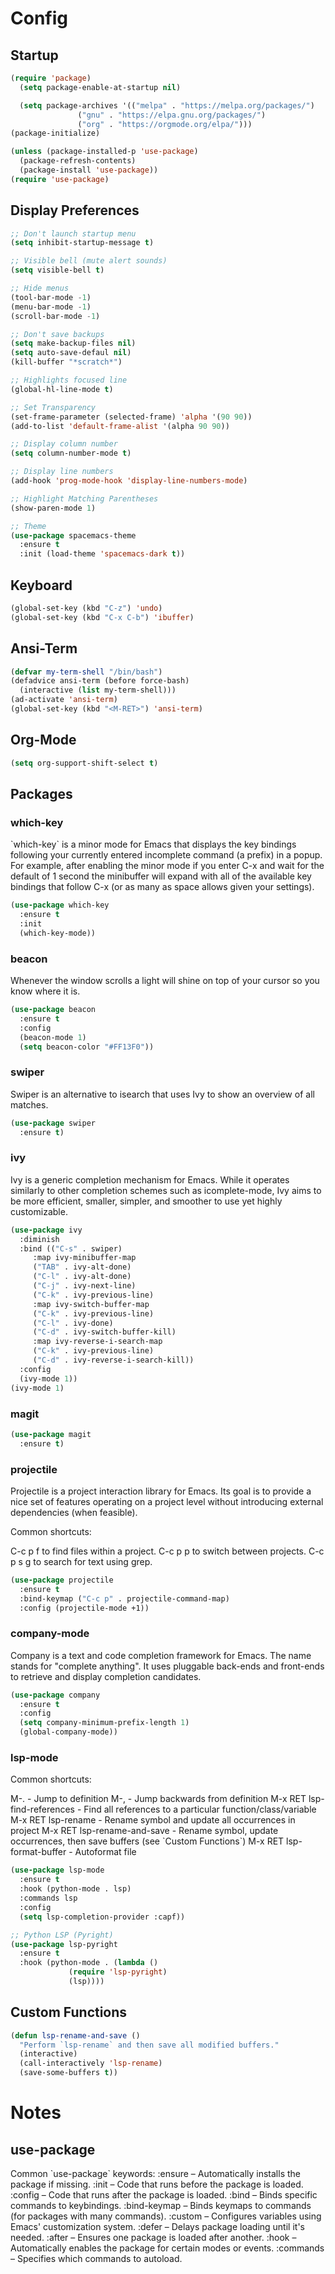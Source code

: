 * Config
** Startup
#+BEGIN_SRC emacs-lisp
  (require 'package)
    (setq package-enable-at-startup nil)

    (setq package-archives '(("melpa" . "https://melpa.org/packages/")
			     ("gnu" . "https://elpa.gnu.org/packages/")
			     ("org" . "https://orgmode.org/elpa/")))
  (package-initialize)

  (unless (package-installed-p 'use-package)
    (package-refresh-contents)
    (package-install 'use-package))
  (require 'use-package)
#+END_SRC

** Display Preferences
#+BEGIN_SRC emacs-lisp
  ;; Don't launch startup menu
  (setq inhibit-startup-message t)

  ;; Visible bell (mute alert sounds)
  (setq visible-bell t)
  
  ;; Hide menus
  (tool-bar-mode -1)
  (menu-bar-mode -1)
  (scroll-bar-mode -1)

  ;; Don't save backups
  (setq make-backup-files nil)
  (setq auto-save-defaul nil)
  (kill-buffer "*scratch*")

  ;; Highlights focused line
  (global-hl-line-mode t)

  ;; Set Transparency
  (set-frame-parameter (selected-frame) 'alpha '(90 90))
  (add-to-list 'default-frame-alist '(alpha 90 90))

  ;; Display column number
  (setq column-number-mode t)

  ;; Display line numbers
  (add-hook 'prog-mode-hook 'display-line-numbers-mode)

  ;; Highlight Matching Parentheses
  (show-paren-mode 1)

  ;; Theme
  (use-package spacemacs-theme
    :ensure t
    :init (load-theme 'spacemacs-dark t))

#+END_SRC

** Keyboard
#+BEGIN_SRC emacs-lisp
  (global-set-key (kbd "C-z") 'undo)
  (global-set-key (kbd "C-x C-b") 'ibuffer)
  #+END_SRC
** Ansi-Term
 #+BEGIN_SRC emacs-lisp
   (defvar my-term-shell "/bin/bash")
   (defadvice ansi-term (before force-bash)
     (interactive (list my-term-shell)))
   (ad-activate 'ansi-term)
   (global-set-key (kbd "<M-RET>") 'ansi-term)  
#+END_SRC

** Org-Mode
#+BEGIN_SRC emacs-lisp
  (setq org-support-shift-select t)
#+END_SRC
** Packages
*** which-key

`which-key` is a minor mode for Emacs that displays the key bindings following
your currently entered incomplete command (a prefix) in a popup. For example,
after enabling the minor mode if you enter C-x and wait for the default of 1
second the minibuffer will expand with all of the available key bindings that
follow C-x (or as many as space allows given your settings).

#+BEGIN_SRC emacs-lisp
  (use-package which-key
    :ensure t
    :init
    (which-key-mode))  
#+END_SRC

*** beacon

Whenever the window scrolls a light will shine on top of your cursor so you know where it is.

#+BEGIN_SRC emacs-lisp
  (use-package beacon
    :ensure t     
    :config
    (beacon-mode 1)
    (setq beacon-color "#FF13F0"))
#+END_SRC
*** swiper

Swiper is an alternative to isearch that uses Ivy to show an overview of all matches.

#+BEGIN_SRC emacs-lisp
  (use-package swiper
    :ensure t)
#+END_SRC

*** ivy

Ivy is a generic completion mechanism for Emacs. While it operates similarly to
other completion schemes such as icomplete-mode, Ivy aims to be more efficient,
smaller, simpler, and smoother to use yet highly customizable.

#+BEGIN_SRC emacs-lisp
  (use-package ivy
    :diminish
    :bind (("C-s" . swiper)
	   :map ivy-minibuffer-map
	   ("TAB" . ivy-alt-done)
	   ("C-l" . ivy-alt-done)
	   ("C-j" . ivy-next-line)
	   ("C-k" . ivy-previous-line)
	   :map ivy-switch-buffer-map
	   ("C-k" . ivy-previous-line)
	   ("C-l" . ivy-done)
	   ("C-d" . ivy-switch-buffer-kill)
	   :map ivy-reverse-i-search-map
	   ("C-k" . ivy-previous-line)
	   ("C-d" . ivy-reverse-i-search-kill))
    :config
    (ivy-mode 1))
  (ivy-mode 1)
#+END_SRC

*** magit

#+BEGIN_SRC emacs-lisp
  (use-package magit
    :ensure t)
#+END_SRC

*** projectile

Projectile is a project interaction library for Emacs. Its goal is to provide a
nice set of features operating on a project level without introducing external
dependencies (when feasible).

Common shortcuts:

C-c p f to find files within a project.
C-c p p to switch between projects.
C-c p s g to search for text using grep.

#+BEGIN_SRC emacs-lisp
  (use-package projectile
    :ensure t
    :bind-keymap ("C-c p" . projectile-command-map)
    :config (projectile-mode +1))
#+END_SRC
*** company-mode

Company is a text and code completion framework for Emacs. The name stands for
"complete anything". It uses pluggable back-ends and front-ends to retrieve
and display completion candidates.

#+BEGIN_SRC emacs-lisp
  (use-package company
    :ensure t
    :config
    (setq company-minimum-prefix-length 1)
    (global-company-mode))
#+END_SRC

*** lsp-mode

Common shortcuts:

M-.                                - Jump to definition
M-,                                - Jump backwards from definition
M-x RET lsp-find-references        - Find all references to a particular function/class/variable
M-x RET lsp-rename                 - Rename symbol and update all occurrences in project
M-x RET lsp-rename-and-save        - Rename symbol, update occurrences, then save buffers (see `Custom Functions`)
M-x RET lsp-format-buffer          - Autoformat file
#+BEGIN_SRC emacs-lisp
  (use-package lsp-mode
    :ensure t
    :hook (python-mode . lsp)
    :commands lsp
    :config
    (setq lsp-completion-provider :capf))
  
  ;; Python LSP (Pyright)
  (use-package lsp-pyright
    :ensure t
    :hook (python-mode . (lambda ()
			   (require 'lsp-pyright)
			   (lsp))))

#+END_SRC
** Custom Functions
#+BEGIN_SRC emacs-lisp
  (defun lsp-rename-and-save ()
    "Perform `lsp-rename` and then save all modified buffers."
    (interactive)
    (call-interactively 'lsp-rename)
    (save-some-buffers t))
#+END_SRC

* Notes
** use-package
Common `use-package` keywords:
:ensure – Automatically installs the package if missing.
:init – Code that runs before the package is loaded.
:config – Code that runs after the package is loaded.
:bind – Binds specific commands to keybindings.
:bind-keymap – Binds keymaps to commands (for packages with many commands).
:custom – Configures variables using Emacs' customization system.
:defer – Delays package loading until it's needed.
:after – Ensures one package is loaded after another.
:hook – Automatically enables the package for certain modes or events.
:commands – Specifies which commands to autoload.


